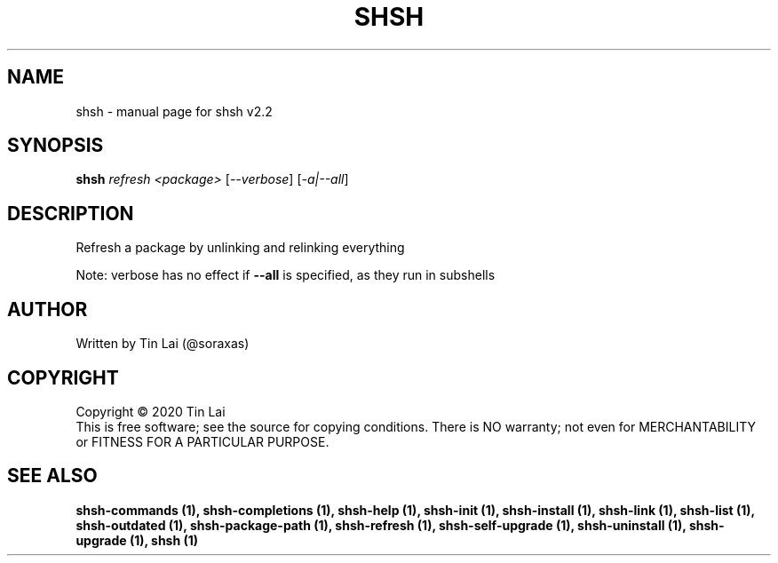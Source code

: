 .\" DO NOT MODIFY THIS FILE!  It was generated by help2man 1.47.15.
.TH SHSH "1" "June 2020" "shell script handler v2.2" "User Commands"
.SH NAME
shsh \- manual page for shsh v2.2
.SH SYNOPSIS
.B shsh
\fI\,refresh <package> \/\fR[\fI\,--verbose\/\fR] [\fI\,-a|--all\/\fR]
.SH DESCRIPTION
Refresh a package by unlinking and relinking everything
.PP
Note: verbose has no effect if \fB\-\-all\fR is specified, as they run in subshells
.SH AUTHOR
Written by Tin Lai (@soraxas)
.SH COPYRIGHT
Copyright \(co 2020 Tin Lai
.br
This is free software; see the source for copying conditions.  There is NO
warranty; not even for MERCHANTABILITY or FITNESS FOR A PARTICULAR PURPOSE.
.SH "SEE ALSO"
.B shsh-commands (1),
.B shsh-completions (1),
.B shsh-help (1),
.B shsh-init (1),
.B shsh-install (1),
.B shsh-link (1),
.B shsh-list (1),
.B shsh-outdated (1),
.B shsh-package-path (1),
.B shsh-refresh (1),
.B shsh-self-upgrade (1),
.B shsh-uninstall (1),
.B shsh-upgrade (1),
.B shsh (1)
